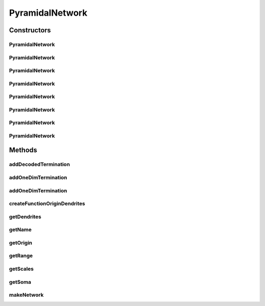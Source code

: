 .. java:import:: java.util Random

.. java:import:: ca.nengo.math Function

.. java:import:: ca.nengo.math.impl DefaultFunctionInterpreter

.. java:import:: ca.nengo.math.impl IndicatorPDF

.. java:import:: ca.nengo.model Node

.. java:import:: ca.nengo.model Origin

.. java:import:: ca.nengo.model SimulationMode

.. java:import:: ca.nengo.model StructuralException

.. java:import:: ca.nengo.model Units

.. java:import:: ca.nengo.model.impl EnsembleImpl

.. java:import:: ca.nengo.model.impl NetworkImpl

.. java:import:: ca.nengo.model.impl NodeFactory

.. java:import:: ca.nengo.model.nef NEFEnsemble

.. java:import:: ca.nengo.model.nef.impl NEFEnsembleFactoryImpl

.. java:import:: ca.nengo.model.nef.impl NEFEnsembleImpl

.. java:import:: ca.nengo.model.neuron Neuron

.. java:import:: ca.nengo.model.neuron SpikeGenerator

.. java:import:: ca.nengo.model.neuron SynapticIntegrator

.. java:import:: ca.nengo.model.neuron.impl RateFunctionSpikeGenerator.PoiraziDendriteSigmoidFactory

.. java:import:: ca.nengo.util MU

PyramidalNetwork
================

.. java:package:: ca.nengo.model.neuron.impl
   :noindex:

.. java:type:: public class PyramidalNetwork extends NetworkImpl

   Non Linear Network This network is a model of Pyramidal Cells found in the central nervous system These cells contain an active dendritic tree with functional computation occuring within the dendrites themselves. The implementation chosen involves creating a network of Ensembles(dendrites and cell bodies) such that one ensemble of "dendrites" projects to a specific termination in the "soma" ensemble with weights chosen in such a way that only one node of the soma is given an input from a specific dendritic branch.

   :author: Albert Mallia

Constructors
------------
PyramidalNetwork
^^^^^^^^^^^^^^^^

.. java:constructor:: public PyramidalNetwork(String name, int dim, int size, IndicatorPDF dendriteRange, String f, boolean oneDim, boolean LIFDendrites, boolean spikingLIFDendrites) throws StructuralException
   :outertype: PyramidalNetwork

   :param name: Name of the network
   :param dim: Dimensions of the network
   :param size: Number of pyramidal neurons in the network
   :param dendriteRange: Range of dendrites per neuron
   :param f: function to be calculated at the dendrites
   :param oneDim: whether or not terminations to the network are unidimensional or multidimensional
   :param LIFDendrites: Use LIF dendrites?
   :param spikingLIFDendrites: Use spiking LIF dendrites?
   :throws StructuralException: if name isn't unique

PyramidalNetwork
^^^^^^^^^^^^^^^^

.. java:constructor:: public PyramidalNetwork(String name, int dim, int size, IndicatorPDF dendriteRange, String f, boolean oneDim) throws StructuralException
   :outertype: PyramidalNetwork

   :param name: Name of the network
   :param dim: Dimensions of the network
   :param size: Number of pyramidal neurons in the network
   :param dendriteRange: Range of dendrites per neuron
   :param f: function to be calculated at the dendrites
   :param oneDim: whether or not terminations to the network are unidimensional or multidimensional
   :throws StructuralException: if name is taken

PyramidalNetwork
^^^^^^^^^^^^^^^^

.. java:constructor:: public PyramidalNetwork(String name, int dim, int size, IndicatorPDF dendriteRange, String f) throws StructuralException
   :outertype: PyramidalNetwork

   :param name: Name of the network
   :param dim: Dimensions of the network
   :param size: Number of pyramidal neurons in the network
   :param dendriteRange: Range of dendrites per neuron
   :param f: function to be calculated at the dendrites
   :throws StructuralException: if name isn't unique

PyramidalNetwork
^^^^^^^^^^^^^^^^

.. java:constructor:: public PyramidalNetwork(String name, int dim, int size, IndicatorPDF dendriteRange) throws StructuralException
   :outertype: PyramidalNetwork

   :param name: Name of the network
   :param dim: Dimensions of the network
   :param size: Number of pyramidal neurons in the network
   :param dendriteRange: Range of dendrites per neuron
   :throws StructuralException: if name isn't unique

PyramidalNetwork
^^^^^^^^^^^^^^^^

.. java:constructor:: public PyramidalNetwork(String name, int dim, int size) throws StructuralException
   :outertype: PyramidalNetwork

   Gives a default subunit size of 100

   :param name: Name of the network
   :param dim: Dimensions of the network
   :param size: Number of pyramidal neurons in the network
   :throws StructuralException: if name isn't unique

PyramidalNetwork
^^^^^^^^^^^^^^^^

.. java:constructor:: public PyramidalNetwork(String name, int dim) throws StructuralException
   :outertype: PyramidalNetwork

   Gives a default number of 20 neurons and 100 dendrites per neuron

   :param name: Name of the network
   :param dim: Dimensions of the network
   :throws StructuralException: if name isn't unique

PyramidalNetwork
^^^^^^^^^^^^^^^^

.. java:constructor:: public PyramidalNetwork(String name) throws StructuralException
   :outertype: PyramidalNetwork

   Gives a default of 1 dimension

   :param name: Name of the network
   :throws StructuralException: if name isn't unique

PyramidalNetwork
^^^^^^^^^^^^^^^^

.. java:constructor:: public PyramidalNetwork() throws StructuralException
   :outertype: PyramidalNetwork

   Default constructor

   :throws StructuralException: if name isn't unique

Methods
-------
addDecodedTermination
^^^^^^^^^^^^^^^^^^^^^

.. java:method:: public void addDecodedTermination(String name, float[][] transform, float tauPSC, boolean modulatory) throws StructuralException
   :outertype: PyramidalNetwork

   Adds a standard decoded termination to the network

   :param name: Name of the termination
   :param transform: Weight matrix for the termination
   :param tauPSC: PSC time constant
   :param modulatory: Modulatory?
   :throws StructuralException: if termination already exists

addOneDimTermination
^^^^^^^^^^^^^^^^^^^^

.. java:method:: public void addOneDimTermination(String name, int dimension, float transform) throws StructuralException
   :outertype: PyramidalNetwork

   Adds a one dimension termination to the network This allows the user to specify which dimension the input value should be stored in as opposed to sending in a weight matrix to do so A multiplier transform is also expected

   :param name: Name of the termination
   :param dimension: Dimension for input to be stored in
   :param transform: Transform for input value
   :throws StructuralException: if termination exists

addOneDimTermination
^^^^^^^^^^^^^^^^^^^^

.. java:method:: public void addOneDimTermination(String name, int dimension) throws StructuralException
   :outertype: PyramidalNetwork

   Default one dimension termination with no transform Sets a default transform of 1

   :param name: Name of the termination
   :param dimension: Dimension input values are to be stored in
   :throws StructuralException: if termination exists

createFunctionOriginDendrites
^^^^^^^^^^^^^^^^^^^^^^^^^^^^^

.. java:method:: public void createFunctionOriginDendrites() throws StructuralException
   :outertype: PyramidalNetwork

   Creates an origin at the dendrite level with a user specified function The value calculated at the dendrites is then transferred to the soma ensemble

   :throws StructuralException: if decoded origin already exists

getDendrites
^^^^^^^^^^^^

.. java:method:: public NEFEnsemble getDendrites(int index)
   :outertype: PyramidalNetwork

   Mainly used for testing purposes when trying to find proper scale values

   :param index: index number of dendritic tree
   :return: Dendritic ensemble at given index number

getName
^^^^^^^

.. java:method:: public String getName()
   :outertype: PyramidalNetwork

getOrigin
^^^^^^^^^

.. java:method:: public Origin getOrigin() throws StructuralException
   :outertype: PyramidalNetwork

   :throws StructuralException: if origin doesn't exist
   :return: Exposed network origin X (from the soma)

getRange
^^^^^^^^

.. java:method:: public float getRange(int index)
   :outertype: PyramidalNetwork

   For testing

   :param index: dendrite ensemble for which range is being returned
   :return: the range of scale values for a particular dendrite ensemble

getScales
^^^^^^^^^

.. java:method:: public float[] getScales(int index)
   :outertype: PyramidalNetwork

   Gets the scale values for a particular dendritic ensemble

   :param index: index number for dendritic ensemble
   :return: returns the scale value for each node in the ensemble

getSoma
^^^^^^^

.. java:method:: public NEFEnsemble getSoma()
   :outertype: PyramidalNetwork

   :return: Soma ensemble

makeNetwork
^^^^^^^^^^^

.. java:method:: public void makeNetwork() throws StructuralException
   :outertype: PyramidalNetwork

   Creates nodes and calls methods to make all origins, terminations, and projections

   :throws StructuralException: if name isn't unique

